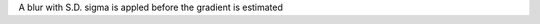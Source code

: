 .. Auto-generated by help-rst from "mirtk calculate-gradients -h" output


A blur with S.D. sigma is appled before the gradient is estimated
